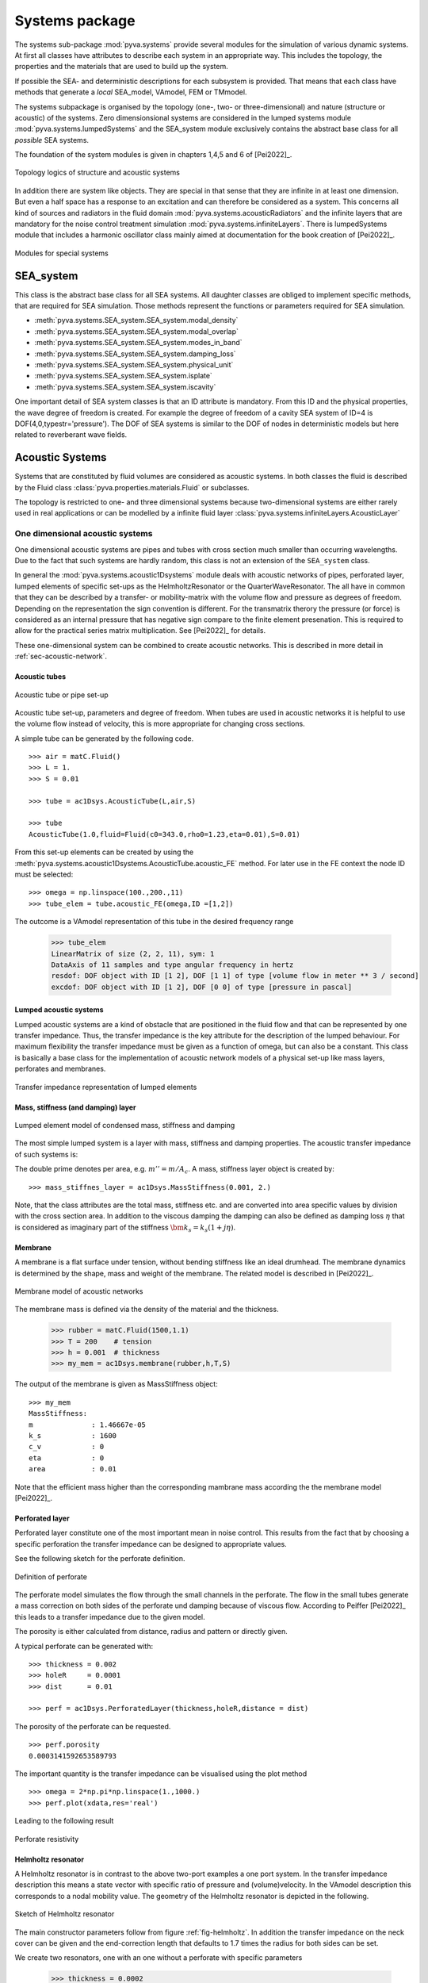 Systems package
===============

The systems sub-package :mod:`pyva.systems` provide several modules for the simulation of various
dynamic systems. At first all classes have attributes to describe each system in an appropriate way. 
This includes the topology, the properties and the materials that are used to build up the system.

If possible the SEA- and deterministic descriptions for each subsystem is provided. That means
that each class have methods that generate a *local* SEA_model, VAmodel, FEM or TMmodel.

The systems subpackage is organised by the topology (one-, two- or three-dimensional) and nature (structure or acoustic) 
of the systems.
Zero dimensionsional systems are considered in the lumped systems module :mod:`pyva.systems.lumpedSystems` and the
SEA_system module exclusively contains the abstract base class for all *possible* SEA systems.

The foundation of the system modules is given in chapters 1,4,5 and 6 of [Pei2022]_.

.. _fig-systems-overview:

.. figure:: ./images/systems_overview.*
   :align: center
   :width: 100%

   Topology logics of structure and acoustic systems
   
In addition there are system like objects. They are special in that sense that they are infinite in at least one dimension.
But even a half space has a response to an excitation and can therefore be considered as a system. 
This concerns all kind of sources and radiators in the fluid domain :mod:`pyva.systems.acousticRadiators` and the infinite
layers that are mandatory for the noise control treatment simulation :mod:`pyva.systems.infiniteLayers`.
There is lumpedSystems module that includes a harmonic oscillator class mainly aimed at documentation for the book creation 
of [Pei2022]_.

.. _fig-special-systems-overview:

.. figure:: ./images/special_systems_overview.*
   :align: center
   :width: 100%

   Modules for special systems 

SEA_system
----------

This class is the abstract base class for all SEA systems. 
All daughter classes are obliged to implement specific methods, that are required for SEA simulation.
Those methods represent the functions or parameters required for SEA simulation.

- :meth:`pyva.systems.SEA_system.SEA_system.modal_density`
- :meth:`pyva.systems.SEA_system.SEA_system.modal_overlap`
- :meth:`pyva.systems.SEA_system.SEA_system.modes_in_band`
- :meth:`pyva.systems.SEA_system.SEA_system.damping_loss`
- :meth:`pyva.systems.SEA_system.SEA_system.physical_unit`
- :meth:`pyva.systems.SEA_system.SEA_system.isplate`
- :meth:`pyva.systems.SEA_system.SEA_system.iscavity`

One important detail of SEA system classes is that an ID attribute is mandatory. From this ID and the physical properties,
the wave degree of freedom is created. For example the degree of freedom of a cavity SEA system of ID=4 is
DOF(4,0,typestr='pressure').
The DOF of SEA systems is similar to the DOF of nodes in deterministic models but here related to reverberant wave fields.

    
Acoustic Systems
----------------

Systems that are constituted by fluid volumes are considered as acoustic systems. 
In both classes the fluid is described by the Fluid class :class:`pyva.properties.materials.Fluid` or subclasses.

The topology is restricted to one- and three dimensional systems because two-dimensional systems are either rarely used 
in real applications or can be modelled by a infinite fluid layer :class:`pyva.systems.infiniteLayers.AcousticLayer`

.. _sec-SEA_system:


One dimensional acoustic systems
++++++++++++++++++++++++++++++++

One dimensional acoustic systems are pipes and tubes with cross section much smaller than 
occurring wavelengths. Due to the fact that such systems are hardly random, this class is not an extension of the 
``SEA_system`` class.

In general the :mod:`pyva.systems.acoustic1Dsystems` module deals with acoustic networks of pipes, perforated layer, lumped elements
of specific set-ups as the HelmholtzResonator or the QuarterWaveResonator.
The all have in common that they can be described by a transfer- or mobility-matrix with the volume flow and pressure as 
degrees of freedom. 
Depending on the representation the sign convention is different. For the transmatrix therory the pressure (or force) is 
considered as an internal pressure that has negative sign compare to the finite element presenation.
This is required to allow for the practical series matrix multiplication. See [Pei2022]_ for details.

These one-dimensional system can be combined to create acoustic networks. This is described in more detail in :ref:`sec-acoustic-network`.

Acoustic tubes
**************

.. _fig-acoustic-tube:

.. figure:: ./images/acoustic_tube.*
   :align: center
   :width: 50%

   Acoustic tube or pipe set-up 

Acoustic tube set-up, parameters and degree of freedom. When tubes are used in acoustic networks it is 
helpful to use the volume flow instead of velocity, this is more appropriate for changing cross sections.

A simple tube can be generated by the following code. ::

    >>> air = matC.Fluid()
    >>> L = 1.
    >>> S = 0.01

    >>> tube = ac1Dsys.AcousticTube(L,air,S)

    >>> tube
    AcousticTube(1.0,fluid=Fluid(c0=343.0,rho0=1.23,eta=0.01),S=0.01)
    
From this set-up elements can be created by using the :meth:`pyva.systems.acoustic1Dsystems.AcousticTube.acoustic_FE` method.
For later use in the FE context the node ID must be selected::

    >>> omega = np.linspace(100.,200.,11)
    >>> tube_elem = tube.acoustic_FE(omega,ID =[1,2])

The outcome is a VAmodel representation of this tube in the desired frequency range
    
    >>> tube_elem
    LinearMatrix of size (2, 2, 11), sym: 1
    DataAxis of 11 samples and type angular frequency in hertz
    resdof: DOF object with ID [1 2], DOF [1 1] of type [volume flow in meter ** 3 / second]
    excdof: DOF object with ID [1 2], DOF [0 0] of type [pressure in pascal]

Lumped acoustic systems
***********************

Lumped acoustic systems are a kind of obstacle that are positioned in the fluid flow and that can 
be represented by one transfer impedance. Thus, the transfer impedance is the key attribute for 
the description of the lumped behaviour.
For maximum flexibility the transfer impedance must be given as a function of omega, but can also be a constant.
This class is basically a base class for the implementation of acoustic network models of a physical set-up 
like mass layers, perforates and membranes.

.. _fig-lumped-1D:

.. figure:: ./images/lumped_1D.*
   :align: center
   :width: 60%
   
   Transfer impedance representation of lumped elements
      
Mass, stiffness (and damping) layer
***********************************

.. _fig-mass-stiffness-1D:

.. figure:: ./images/mass_stiffness_1D.*
   :align: center
   :width: 40%
   
   Lumped element model of condensed mass, stiffness and damping

The most simple lumped system is a layer with mass, stiffness and damping properties. 
The acoustic transfer impedance of such systems is:

.. math:: 
    :label: transfer_impedance_masslayer
	
	\bm{z}_{1D} = j\omega m''-\frac{k''_s}{j\omega}- c''_v \quad \bm{Z}_{1D}= j\omega \frac{m''}{A_c} -\frac{k''_s}{j\omega A_c} -\frac{c''_v}{A_c} 
    
The double prime denotes per area, e.g.  :math:`m''=m/A_c`. A mass, stiffness layer object is created by::

    >>> mass_stiffnes_layer = ac1Dsys.MassStiffness(0.001, 2.)
    
Note, that the class attributes are the total mass, stiffness etc. and are converted into area specific values by
division with the cross section area. In addition to the viscous damping the damping can also be defined as damping loss :math:`\eta`
that is considered as imaginary part of the stiffness :math:`\bm{k}_s=k_s(1+j\eta)`.

Membrane
********

A membrane is a flat surface under tension, without bending stiffness like an ideal drumhead.
The membrane dynamics is determined by the shape, mass and weight of the membrane.
The related model is described in [Pei2022]_.

.. _fig-membrane-1D:

.. figure:: ./images/membrane.*
   :align: center
   :width: 40%
   
   Membrane model of acoustic networks

The membrane mass is defined via the density of the material and the thickness. 

    >>> rubber = matC.Fluid(1500,1.1)
    >>> T = 200    # tension
    >>> h = 0.001  # thickness
    >>> my_mem = ac1Dsys.membrane(rubber,h,T,S)
    
The output of the membrane is given as MassStiffness object::

    >>> my_mem
    MassStiffness: 
    m              : 1.46667e-05
    k_s            : 1600
    c_v            : 0
    eta            : 0
    area           : 0.01
    
Note that the efficient mass higher than the corresponding mambrane mass according the the membrane model [Pei2022]_.

Perforated layer
****************

Perforated layer constitute one of the most important mean in noise control. This results from the fact
that by choosing a specific perforation the transfer impedance can be designed to appropriate values.

See the following sketch for the perforate definition.

.. _fig-perforate:

.. figure:: ./images/perforate.*
   :align: center
   :width: 90%
   
   Definition of perforate
   
The perforate model simulates the flow through the small channels in the perforate. The flow in the 
small tubes generate a mass correction on both sides of the perforate und damping because of viscous 
flow. According to Peiffer [Pei2022]_ this leads to a transfer impedance due to the given model.

The porosity is either calculated from distance, radius and pattern or directly given.

A typical perforate can be generated with::

    >>> thickness = 0.002
    >>> holeR     = 0.0001
    >>> dist      = 0.01

    >>> perf = ac1Dsys.PerforatedLayer(thickness,holeR,distance = dist)
    
The porosity of the perforate can be requested. ::

    >>> perf.porosity
    0.0003141592653589793
    
The important quantity is the transfer impedance can be visualised using the plot method ::

    >>> omega = 2*np.pi*np.linspace(1.,1000.)
    >>> perf.plot(xdata,res='real')

Leading to the following result

.. _fig-perforate-resistance:

.. figure:: ./images/perforate_resistance.*
   :align: center
   :width: 50%
   
   Perforate resistivity   
   
Helmholtz resonator
*******************

A Helmholtz resonator is in contrast to the above two-port examples a one port system.
In the transfer impedance description this means a state vector with specific ratio of pressure and (volume)velocity.
In the VAmodel description this corresponds to a nodal mobility value.
The geometry of the Helmholtz resonator is depicted in the following.

.. _fig-helmholtz:

.. figure:: ./images/helmholtz.*
   :align: center
   :width: 30%
   
   Sketch of Helmholtz resonator
   
The main constructor parameters follow from figure :ref:`fig-helmholtz`. In addition the transfer impedance on the neck cover
can be given and the end-correction length that defaults to 1.7 times the radius for both sides can be set.

We create two resonators, one with an one without a perforate with specific parameters

    >>> thickness = 0.0002 
    >>> holeR     = 0.0001
    >>> porosity  = 0.0072

The Helmholtz parameters are as follows::

    >>> V         = 0.000001 
    >>> L         = 0.005
    >>> R         = 0.002
    >>> Ac        = np.pi*R**2

Perforate and resonators are created using the related constructors. 
Note that the end correction is reduced to the 
half because the perforate doesn't require an end correction on top. ::

    >>> perf_HR    = ac1Dsys.PerforatedLayer(thickness,holeR,Ac,porosity = dist)
    >>> myResPure  = ac1Dsys.HelmholtzResonator(V,L,R,air)
    >>> myResPerf  = ac1Dsys.HelmholtzResonator(V,L,R,air,0.85,end_impedance=perf_HR.radiation_impedance)
    
With a new appropriate frequency range, the results can be calculated using the acoustic_impedance method. ::

    >>> omega = 2*np.pi*np.linspace(100.,5000.,200)
    >>> Za_pure = resPure.radiation_impedance(omega)
    >>> Za_perf = resPerf.radiation_impedance(omega)

and plotted with matplotlib. ::

    >>> plt.figure()
    >>> plt.plot(omega,np.real(Za_pure),label = 'Re pure')
    >>> plt.plot(omega,np.imag(Za_pure),label = 'Im pure')
    >>> plt.plot(omega,np.real(Za_perf),label = 'Re perf')
    >>> plt.plot(omega,np.imag(Za_perf),label = 'Im perf')
    >>> plt.xscale('log')
    >>> plt.legend(loc=4)
    
.. _fig-HR-acoustic-impedance:

.. figure:: ./images/HR_acoustic_impedance.*
   :align: center
   :width: 70%
   
   Acoustic impedance of both Helmholtz resonator   
    
Quarter wave resonator
**********************

When wavelengths are getting smaller the simple model of the air volume acting as spring is not correct.
When the volume fulfils the assumption of one-dimensional systems it can be modelled as tube. This is implemented in 
this class. 

.. _fig-quarter-wave-resonator:

.. figure:: ./images/quarter_wave_resonator.*
   :align: center
   :width: 30%

The parameters of the constructor are similar except the skipped volume parameter.
The resonator is generated via the following code snipped::

    >>> quarter_perf  = ac1Dsys.QuarterWaveResonator(4*L,R,air,0,end_impedance=perf.radiation_impedance)
    >>> Za_perf = quarter_perf.radiation_impedance(omega)
    
Leading to the following result:

.. _fig-QWR-acoustic-impedance:

.. figure:: ./images/QWR_acoustic_impedance.*
   :align: center
   :width: 70%

   Acoustic impedance of QWR resonator   
    
Three dimensional acoustic systems
++++++++++++++++++++++++++++++++++

Three dimensional acoustic systems are cavities or rooms (if very large). 
The base class is :class:`pyva.systems.acoustic3Dsystems.Acoustic3DSystem` that model the cavity based 
on global properties as volume, surface and perimeter and the included fluid, further detailed
by absorption quantities. This model is random and simulates the cavity as a reverberant field. 

The base class is extended by the :class:`pyva.systems.acoustic3Dsystems.RectangularRoom` class that 
provide in addition deterministic methods as modal analysis and frequency response.

We use the rectangular room class to present both, the deterministic and random capabilities. ::

    >>> import numpy as np
    >>> import matplotlib.pyplot as plt

    >>> import pyva.systems.acoustic3Dsystems as ac3Dsys
    >>> import pyva.properties.materialClasses as matC

    >>> # Define default fluid
    air = matC.Fluid()

    >>> # Cavity Parameters
    >>> Lx = 6.
    >>> Ly = 4.
    >>> Lz = 3.
    
Details can be derived from the string representation :: 

    >>> room = ac3Dsys.RectangularRoom(1, Lx, Ly, Lz, air)
    >>> print(room)
    SEA cavity system with ID:1 
    volume          : 72.0
    surface         : 108.0
    perimeter       : 52.0
    fluid:
    --------
    c0              : 343.0
    rho0            : 1.23
    nu0             : 1.4959349593495935e-05
    eta             : 0.01
    dynamic_visc    : 1.84e-05
    Pr              : 0.71
    kappa           : 1.4
    damping_type    : ['eta']
    
Note that volume, surface and perimeter are automatically created.
The damping_type attribute defines which damping is taken. The default is the the natural damping of the fluid.

As mentioned the deterministic nature on the rectangular room can be used to check the approximative methods
for modal density estimation. ::

    >>> omega = np.geomspace(100,10000,num=64)

    >>> mod_dens              = room.modal_density(omega)
    >>> mod_dens_precise,om_c = room.modal_density_precise(omega)
 
Note, that the precise method provides a new omega axis ``om_c``, because the frequencies are interpreted as 
interval limits. The plotted results show that once the cavity can be considered as random, the
estimation is not too bad.

 .. _fig-room_modal_density:

.. figure:: ./images/room_modal_density.*
   :align: center
   :width: 70%

   Estimated and counted modal density  
    
Structure Systems
-----------------

There are no three-dimensional structure systems because they usually don't exist in technical set-ups.

One-dimensional structural systems
++++++++++++++++++++++++++++++++++

Typical one-dimensional systems are beams, bars or rods. Here, a beam class is implemented and mainly modelling the
bending motion in one direction. As described in [Pei2022]_ the 1D systems are random in very few cases.
Thus, the implemented methods are deterministic methods to calculate the modal frequency response.

In further implementations the beams can be considered as a deterministic component of line junction as shown in [Lan1990]_.
For use in a script four modules of pyva must be imported::

    import pyva.systems.structure1Dsystems as st1Dsys
    import pyva.properties.materialClasses as matC
    import pyva.properties.geometricalPropertyClasses as geoPC
    import pyva.properties.structuralPropertyClasses as stPC

A beam instance is created with a length and property parameter that describes the beam. ::

    alu = matC.IsoMat() # Alu is default

    # Beam constants
    # First example for oscillator
    h    = 0.0005
    b    = 0.0005
    L    = 2

    # Cross section
    beam_section = geoPC.RectBeam(h, b)
    # Beam property
    beam_prop    = stPC.BeamProp(beam_section,alu)

    beam = st1Dsys.beam(L,beam_prop)
    print(beam)
    
with the output::

    beam: 
    L               : 2
    beam_prop:
    BeamProp: 
    cross_section:
    RectBeam: 
    Ix              : 5.2083e-15
    Iy              : 5.2083e-15
    Ixy             : 0.0
    area            : 2.5e-07
    Lx              : 0.0005
    Ly              : 0.0005
    iso_mat:
    E              : 71000000000.0
    rho0           : 2700.0
    nu             : 0.34
    eta            : 0.01
        

Two-dimensional structural systems
++++++++++++++++++++++++++++++++++

Two dimensional structure systems are flat plates and cylindrically or doubly curved shells. 
The single current implementation is the (thin) and flat Kirchhoff plate.

The creation of two-dimensional subsystems require the following imports::

    import pyva.systems.structure2Dsystems as st2Dsys
    import pyva.properties.materialClasses as matC
    import pyva.properties.structuralPropertyClasses as stPC

.. _sec-generic-2D-systems:

Generic two-dimensional plate system
************************************

The :class:`pyva.systems.structure2Dsystems.Structure2DSystem` is the generic,
more SEA like version that has area and surface as parameter. 
A plate subsystem is create for example by ::

    # Define the properties
    alu = matC.IsoMat() # Alu is default

    # Plate constants
    h    = 0.02
    Lx   = 2
    Ly   = 3
    area = Lx*Ly
    perimeter = 2*(Lx+Ly)

    # Plate property
    plate_prop    = stPC.PlateProp(h,alu)

    plate = st2Dsys.Structure2DSystem(1, area, plate_prop, perimeter = perimeter)

Note, that this is a subclass of ``SEA_system`` and that the constructor requires an ID argument.
In general the generic Sructure2DSystem description is sufficient for random modelling of plates except
the radiation efficiency that is estimated by the assumption that a rectangular plate with same 
area :math:`A` and perimeter :math:`P` has similar radiation efficiency.

.. math:: 
   A &= L_x L_y \\
   P &= 2(L_x +  L_y)

Therefore, the Structure2DSystem hat Lx- and Ly-methods to provide these edge lengths. ::

    >>> plate.Lx
    3.0

    >>> plate.Ly
    2.0

Lx and Ly are exchanged compared to the above code snipped, because Lx is always the larger dimension.
When P=0 the plate is assumed to be square.

An important (acoustic) property is the radiation efficiency. This can be calculated using Leppingtons theory [Lep1982]_ 
or the more simple ISO EN 12354-1 method. ::

    omega = np.geomspace(100,10000)
    freq  = omega/2/np.pi

    rad_eff = plate.radiation_efficiency(omega)
    rad_eff_simple = plate.radiation_efficiency_simple(omega)

Resulting in the following graphs:

 .. _fig-plate_radiation_efficiency:

.. figure:: ./images/plate_radiation_efficiency.*
   :align: center
   :width: 70%

   Radiation efficiency calculated by different methods

The :class:`pyva.systems.structure2Dsystems.Structure2DSystem` class provides many further methods that are required
to allow the use of such systems in SEA models. This comprises the edge radiation stiffnesses that are part of the property classes
because the dynamics of the semi-finite radiation stiffness depends only on plate properties and not on the geometry of the plate.

The transmission loss of plates is calculated in SEA using the non-resonant paths (that represents the mass law) and the resonant path that 
uses the radiation efficiency for the determination of the coupling loss factor. 
However, when noise control treatment is applied to the plate the impact of the treatment to the transmission is calculated using the 
insertion loss of the trimmed to the untrimmed configuration. In this case the wavenumber transmission formulas can be used in contrast to 
pure plates where the infinite plate theory fails at coincidence.
  
Thus, for the trim and mass law tasks this class provides methods that create an instance of the :class:`pyva.models.TMmodel` class.

- :meth:`pyva.systems.structure2Dsystems.Structure2DSystem.resonant_TMM`
- :meth:`pyva.systems.structure2Dsystems.Structure2DSystem.non_resonant_TMM`

The plate system can be covered with noise control material, so called trim. The trim must be given as transfer matrix model, as described 
in the :ref:`sec-infinite-layers` section.

The rectangular plate
*********************

The :class:`pyva.systems.structure2Dsystems.RectangularPlate` class is extension of :class:`pyva.systems.structure2Dsystems.Structure2DSystem`
with a more specific geometry. Due to this and the fact that analytical solutions are available. This class contains additional deterministic methods 
for the modal response. A RectangularPlate instance is generated by::

    rec_plate = st2Dsys.RectangularPlate(2, Lx,Ly, prop=plate_prop)

The :meth:`pyva.systems.structure2Dsystems.RectangularPlate.w_mode` method provides the mode shape of double index n=(nx,ny). This is used in 
:meth:`pyva.systems.structure2Dsystems.RectangularPlate.w_modal_force` to calculate the frequency response of normal excitation.

First, the highest mode index for required frequency must be found. This can be done by :meth:`pyva.systems.structure2Dsystems.RectangularPlate.get_modes_index`
that calculates a sorted mode index an provides the highest index::

    _,Ns = rec_plate.get_modes_index(omega[-1])
    N_max = Ns[-1]
    >>> N_max
    array([18., 33.])

For example the displacement amplitude at the excitation point is calculated as follows::

    w0 = rec_plate.w_modal_force(omega, N_max, 1., x0, y0, x0, y0)
 
For demonstration purpose the infinite plate displacement is also calculated. ::

    w0_inf = rec_plate.prop.w_inf(omega,0., 1.)

 .. _fig-plate_radiation_efficiency:

.. figure:: ./images/plate_point_displacement.*
   :align: center
   :width: 70%

   Point displacement due to normal unit force.
   
Note, that the point displacement of infinite plate is imaginary for real excitation amplitude.
An interesting feature of the rectangular plate class is possibility to calculate
the transmission loss using hybrid methods and a discrete or modal representation.

First, the discrete mathods require a :class:`pyva.geometry.meshClasses.RegMesh2D` instance.
This is created using the :meth:`pyva.systems.structure2Dsystems.RectangularPlate.get_mesh` method.
We create a thicker and smaller plate to keep calculation time reasonable::

    Lx = 0.8
    Ly = 0.5
    h  = 0.004

    plate_prop  = stPC.PlateProp(h,alu)
    rec_plate   = st2Dsys.RectangularPlate(3, Lx,Ly, prop=plate_prop, eta = 0.05)
        
First, we calculate the modal transmission coefficient using the modal hybrid method::

    tau_modal = rec_plate6mm.modal_transmission_coefficient_discrete(omega,(half_air,),)
    
See chapter 11 of [Pei2022_] for details. In addition (but mainly for demonstration purposes) the
transmission coefficient can be calculated using the discrete radiation stiffness and the point 
force transfer functions of flat plates. Thus, the radiating area is assumed to be finite but the 
plate is infinite::

    tau_inf   = rec_plate.transmission_coefficient_discrete(omega, (half_air,))

Applying both methods provide the following transmission loss results.

.. _fig-plate_plate_transmission_discrete:

.. figure:: ./images/plate_transmission_discrete.*
   :align: center
   :width: 70%

   Transmission loss from two different discrete methods.

A very simple but useful method is :meth:`pyva.systems.structure2Dsystems.RectangularPlate.normal_modes`.
This method is used internally in the modal transmission loss method and generate numerical mode shapes
by simple mapping of the analytical solution to a mesh:: 

    mode_shapes,mesh = rec_plate.normal_modes(5000.)
    
The result is a ShapeSignal those mode shapes can be potted by::

    mode_shapes.plot3d(4,1)
    
.. _fig-plate_mode:

.. figure:: ./images/plate_mode.*
   :align: center
   :width: 70%

   First mode of plate.   

Special systems
---------------

The special systems have a somehow infinite character.
The have an input and output relation but are not closed as the systems described above.

Acoustic radiators
++++++++++++++++++

The acoustic radiations module contains classes for calculating the radiation of sound into the free or semi-finite half space.
Beside some monopole or breathing sphere classes for demonstration purpose (or later point junctions), 
the most important classes are the Halfpace and the CircularPiston Class.

The :class:`pyva.systems.acousticRadiators.HalfSpace` deals with methods for acoustic radiation into the semi-infinite 
half space and is therefore a key element for the junction formulation of the :ref:`area-junction`. 

The constructor has two main parameters: the fluid and a treatment argument::

    import pyva.properties.materialClasses as matC
    import pyva.systems.acousticRadiators as acR

    air   = matC.Fluid()

    HS = acR.HalfSpace(air)
    
    omega = np.geomspace(100,10000,5)
    omega0 = 1000.

The main category of methods deals with the radiation sound from vibrating surface for different degrees of freedom.
The classical and simple radiation stiffness is in the wavenumber domain ::

    kx_max = air.wavenumber(omega0)
    kx = np.linspace(0,2*kx_max,200)

    D_wavenumber = HS.radiation_stiffness_wavenumber(omega0, kx)

Plotting this pure imaginary stiffness for air without damping shows the typical shape radiation stiffness until k_x has reached the 
maximum wavenumber in air with singularity and zero stiffness for wavenumber k_x larger that in air (or below coincidence).

 .. _fig-half_space_stiffness_wavenumber:

.. figure:: ./images/half_space_stiffness_wavenumber.*
   :align: center
   :width: 70%

   Stiffness of half space over wavenumber at 1000Hz.

An alternative way for the calculation of the radiation stiffness is the Leppington method [Lep1982]_ that considers the finite dimension
of the radiator (already presented in the context of plate systems :ref:`_sec-generic-2D-systems`). 
Leppington did not calculate the radiation stiffness but the
radiation efficiency that ca be used to derive the radiation stiffness.
We define rectangular plate dimensions and call the related method ::

    # Radiator dimensions
    Lx = 0.8
    Ly = 0.5

    # Number of half sine wave on rectangle
    nx = 10
    ny = 3
    # Corresponding wavenumber
    kx = np.pi*nx/Lx
    ky = np.pi*ny/Ly

    sigma_LEP = HS.radiation_efficiency_leppington(omega,kx,ky,Lx,Ly,simple_muGT1=True)
    
A further option to get the radiation efficiency is to use mesh base methods that are presented later in more detail.
Together with a shape function and the Reg2Dshape method the discrete shape function is generated. ::

    Nx = 40
    Ny = 25
    
    shapefun = lambda x,y: np.sin(kx*x/Lx)*np.sin(ky*y/Ly)

This is not to be confused with the mode shaped of the rectangular plate that is only valid for one specific modal 
frequency. Here, the shape does not change over frequency ::

    my_shape  = meshC.RegShape2D(0,0,Lx,Ly,Nx,Ny,shape = shapefun)   
    sig_sigma = HS.shape_radiation_efficiency(omega,my_shape,'wavelet')  
    
When both results are plotted we see that both solutions coincide quite well

.. _fig-half_space_sigma

.. figure:: ./images/half_space_sigma.*
   :align: center
   :width: 70%

   Radiation efficient of sinusoidal shape.

There are many mesh based methods for the determination of the half space radiation stiffness of a regular mesh.
The base of these methods is the local stiffness function. The wave motion of one element with displacement
u creates a pressure at another element according to the Rayleigh integral. There are two versions implemented:

#. The wavelet method [Lan2007]_
#. The piston method [Pei20022]_

.. _fig-half_space_mesh

.. figure:: ./images/half_space_mesh.*
   :align: center
   :width: 60%

   Mesh and radiator and receiver.
   
The pressure at the receiving element leads to a force on the element and hence the stiffness can be easily calculated

.. math::
   :label: eq-stiffness
	
   \bm{D}_{ji} \bm{u}_i = \bm{F}_j
   
For the calculation only the distance from node i to j is important. For this task we need a distance and 
the mesh element area ::

    dist = 0.4
    dA = my_shape.dA

The piston radiation stiffness according to Peiffer [Pei2022]_ is found with ::

    D12piston = HS.radiation_stiffness_piston(omega, dist, dA, dA )
    D11piston = HS.radiation_stiffness_piston(omega, 0., dA, dA )

The wavelet method [Lan2007]_ requires the mesh wavenumber ks ::

    ks = my_shape.ks

    D12wavelet = HS.radiation_stiffness_wavelet(omega, dist, ks)
    D11wavelet = HS.radiation_stiffness_wavelet(omega, 0., ks)


In the following figure the difference between botgh methods is shown 

.. _fig-half_space_D12

.. figure:: ./images/half_space_D12.*
   :align: center
   :width: 70%

   Radiation stiffness for elements with distance.   

.. _fig-half_space_D11

.. figure:: ./images/half_space_D11.*
   :align: center
   :width: 70%

   Self radiation stiffness.

The imaginary part of both stiffnesses are very simiilar. Only the reactive and real part of both methods differs.
As Langleys method is supposed to be more precise, it is recommended if inertia effects are important.   

Both methods are organised such as one parameter of dist or omega must be scalar.
The return value has the dimension of the ndarray input, in this example the omega parameter.


There is a method to create to appropriate mesh from the maximum wavelength and dimensions ::

    mesh     = HS.get_mesh(omega[-1], Lx, Ly; N=4)
    >>> mesh
    RegMesh2D(0.0,0.0,0.8,0.5,48,31,doftype =DOFtype(typestr='general'))
    
The radiation stiffness matrix of a mesh is calculated with ::

    D_1000 = HS.radiation_stiffness_mesh_single([omega0], mesh,method = 'wavelet')

    >>> D_1000
    LinearMatrix of size (1488, 1488, 1), sym: 1
    First matrix up to index 5 at iz = 0 ...
    
It is not recommended to calculate the stiffness matrix for several frequency lines in one shot, because the three dimensional
array can become very large even though symmetry is used. The calculation may be surprisingly fast for an interpreter like Python, but
the trick is that there are several equal distances in a regular mesh and the radiation stiffness is calculated once for one distance and then
used for all node combination with equal distance.

The circular piston is useful for radiation of loudspeakers or tube end radiation into the half space.
A piston instance is created by ::

    radius = 0.3
    my_piston = acR.CircularPiston(radius,fluid=air)
    
The radiation impedance of such a system is calculated with ::

    rad_impedance = my_piston.acousticImpedance(omega)
    
Leading to the following figure.

.. _fig-piston-acoustic-impedance

.. figure:: ./images/piston_acoustic_impedance.*
   :align: center
   :width: 70%

   Acoustic radiation impedance of circular piston.
   
For use in acoustic networks there is an :meth:`pyva.systems.acousticRadiators.CircularPiston.acoustic_FE` 
method that calculates the nodal FE function for half space piston end conditions.
  

.. _sec-infinite-layers:

Infinite Layers
+++++++++++++++

.. figure:: ./images/infinite_layer.*
   :align: center
   :width: 80%
   
   Sketch of connected infinite layers.
  
The infinite layer module is similar to the acoustic1Dsystems module. But here the dimensions perpendicular 
to the propagation direction are assumed to be infinitely extended. Consequently, there is an additional parameter
required to deal with the infinite dimension: the wavenumber.

Infinite layers are used as system in the :class:`pyva.models.TMmodel` class. See section 
:ref:`sec-TMM` for applicatoins of infinite layer in transfer matrix models.
All infinite layer classes
are subclasses of the :class:`pyva.systems.infiniteLayers.AcousticLayer`. This class is an abstract class
that just implements all those methods that required by all infinite layers. 

Beside the constructor that is exclusively used by the subclasses there is the :meth:`pyva.models.infiniteLayers.AcousticLayer.get_xdata`
method that implements a specific logics for the wavenumber and angular frequency argument.

The simplest AcousticLayer is the ``MassLayer``. As all subclasses it has implemented the ``transfer_impedance`` method that 
provides the 2x2 DynamicMatrix of the following form. 

.. math::
    :label: SEA-matrix

    \begin{bmatrix}
    T(\omega,k_x)
	\end{bmatrix} =   
	\begin{bmatrix} 
	1 & j\omega m'' \\
    0 & 1
    \end{bmatrix}

:math:`m''` mass per area

The muss layer does not depend on the wavenumber. As the so called mass law of transmission is quite important in acoustics
it is implemented for this class. ::

    import pyva.systems.infiniteLayers as iL
    heavy_2kg7 = iL.MassLayer(0.001, 2700)
    
    tau_mass0  = heavy_2kg7.transmission_coefficient(omega,0.)
    tau_mass30 = heavy_2kg7.transmission_coefficient(omega,30.*np.pi/180)
    
A furter class deals with infinite flat plates. ::

    import pyva.properties.structuralPropertyClasses as stPC
    alu = matC.IsoMat()
    alu1mm = stPC.PlateProp(0.001,alu)
    iL_alu1mm = iL.PlateLayer(alu1mm,)

The PlateLayer class comes also with the transmission coefficient method ::
    
    tau_plate0  = iL_alu1mm.transmission_coefficient(omega,0.)
    tau_plate30 = iL_alu1mm.transmission_coefficient(omega,30.*np.pi/180)
    
Plotting all curves gives the typical infinite behaviour with the sharp coincidence.

.. figure:: ./images/infinite_layer_TL.*
   :align: center
   :width: 70%

   Transmission loss of mass- and plate layer of same area weight

    

    












 

  

    



    
